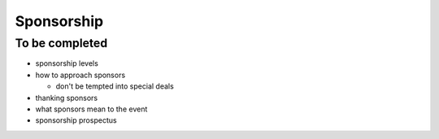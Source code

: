 ===========
Sponsorship
===========


To be completed
===============

* sponsorship levels
* how to approach sponsors

  * don't be tempted into special deals

* thanking sponsors
* what sponsors mean to the event
* sponsorship prospectus
